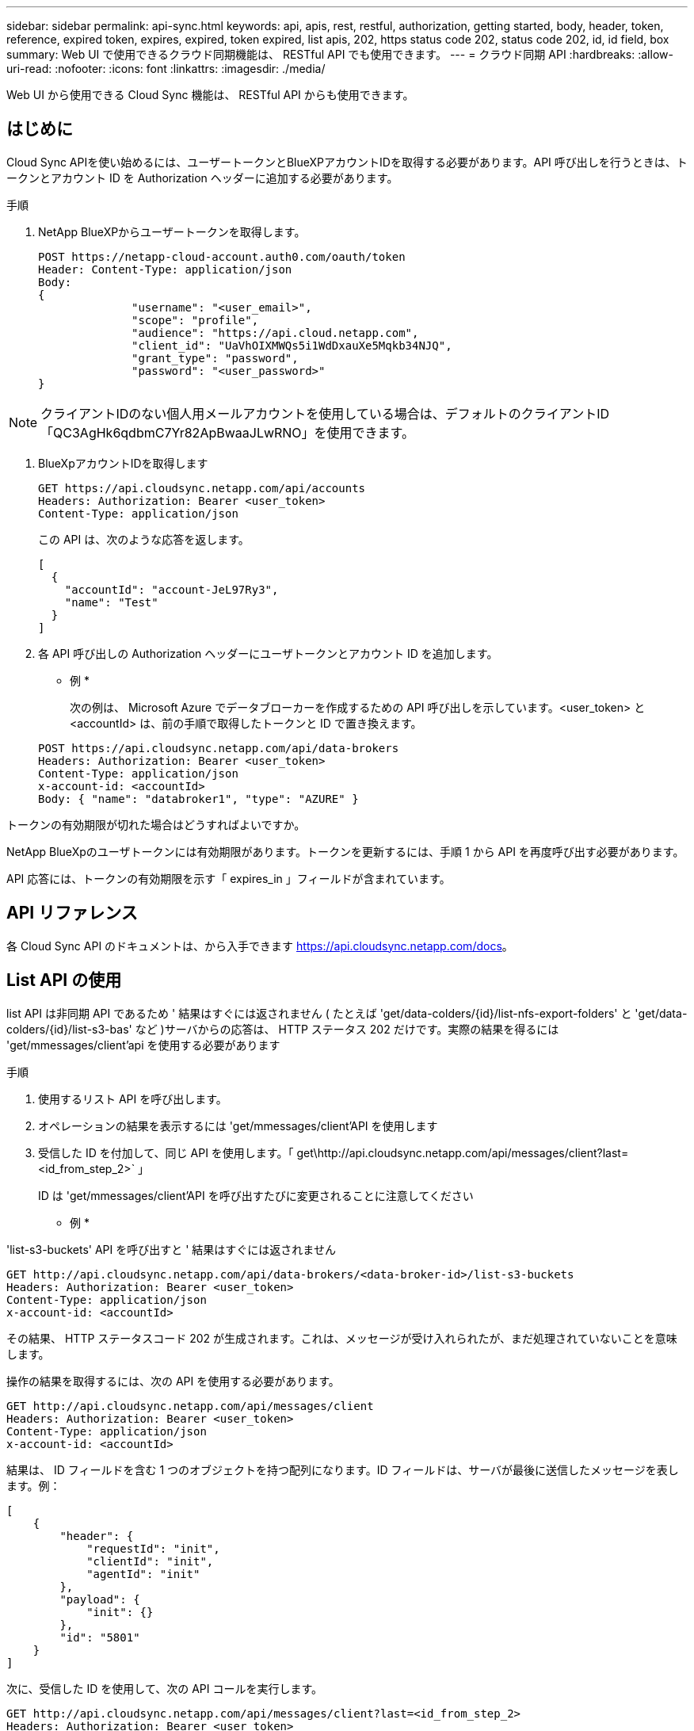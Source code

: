 ---
sidebar: sidebar 
permalink: api-sync.html 
keywords: api, apis, rest, restful, authorization, getting started, body, header, token, reference, expired token, expires, expired, token expired, list apis, 202, https status code 202, status code 202, id, id field, box 
summary: Web UI で使用できるクラウド同期機能は、 RESTful API でも使用できます。 
---
= クラウド同期 API
:hardbreaks:
:allow-uri-read: 
:nofooter: 
:icons: font
:linkattrs: 
:imagesdir: ./media/


[role="lead"]
Web UI から使用できる Cloud Sync 機能は、 RESTful API からも使用できます。



== はじめに

Cloud Sync APIを使い始めるには、ユーザートークンとBlueXPアカウントIDを取得する必要があります。API 呼び出しを行うときは、トークンとアカウント ID を Authorization ヘッダーに追加する必要があります。

.手順
. NetApp BlueXPからユーザートークンを取得します。
+
[source, http]
----
POST https://netapp-cloud-account.auth0.com/oauth/token
Header: Content-Type: application/json
Body:
{
              "username": "<user_email>",
              "scope": "profile",
              "audience": "https://api.cloud.netapp.com",
              "client_id": "UaVhOIXMWQs5i1WdDxauXe5Mqkb34NJQ",
              "grant_type": "password",
              "password": "<user_password>"
}
----



NOTE: クライアントIDのない個人用メールアカウントを使用している場合は、デフォルトのクライアントID「QC3AgHk6qdbmC7Yr82ApBwaaJLwRNO」を使用できます。

. BlueXpアカウントIDを取得します
+
[source, http]
----
GET https://api.cloudsync.netapp.com/api/accounts
Headers: Authorization: Bearer <user_token>
Content-Type: application/json
----
+
この API は、次のような応答を返します。

+
[source, json]
----
[
  {
    "accountId": "account-JeL97Ry3",
    "name": "Test"
  }
]
----
. 各 API 呼び出しの Authorization ヘッダーにユーザトークンとアカウント ID を追加します。
+
* 例 *

+
次の例は、 Microsoft Azure でデータブローカーを作成するための API 呼び出しを示しています。<user_token> と <accountId> は、前の手順で取得したトークンと ID で置き換えます。

+
[source, http]
----
POST https://api.cloudsync.netapp.com/api/data-brokers
Headers: Authorization: Bearer <user_token>
Content-Type: application/json
x-account-id: <accountId>
Body: { "name": "databroker1", "type": "AZURE" }
----


.トークンの有効期限が切れた場合はどうすればよいですか。
****
NetApp BlueXpのユーザトークンには有効期限があります。トークンを更新するには、手順 1 から API を再度呼び出す必要があります。

API 応答には、トークンの有効期限を示す「 expires_in 」フィールドが含まれています。

****


== API リファレンス

各 Cloud Sync API のドキュメントは、から入手できます https://api.cloudsync.netapp.com/docs[]。



== List API の使用

list API は非同期 API であるため ' 結果はすぐには返されません ( たとえば 'get/data-colders/{id}/list-nfs-export-folders' と 'get/data-colders/{id}/list-s3-bas' など )サーバからの応答は、 HTTP ステータス 202 だけです。実際の結果を得るには 'get/mmessages/client'api を使用する必要があります

.手順
. 使用するリスト API を呼び出します。
. オペレーションの結果を表示するには 'get/mmessages/client'API を使用します
. 受信した ID を付加して、同じ API を使用します。「 get\http://api.cloudsync.netapp.com/api/messages/client?last=<id_from_step_2>` 」
+
ID は 'get/mmessages/client'API を呼び出すたびに変更されることに注意してください



* 例 *

'list-s3-buckets' API を呼び出すと ' 結果はすぐには返されません

[source, http]
----
GET http://api.cloudsync.netapp.com/api/data-brokers/<data-broker-id>/list-s3-buckets
Headers: Authorization: Bearer <user_token>
Content-Type: application/json
x-account-id: <accountId>
----
その結果、 HTTP ステータスコード 202 が生成されます。これは、メッセージが受け入れられたが、まだ処理されていないことを意味します。

操作の結果を取得するには、次の API を使用する必要があります。

[source, http]
----
GET http://api.cloudsync.netapp.com/api/messages/client
Headers: Authorization: Bearer <user_token>
Content-Type: application/json
x-account-id: <accountId>
----
結果は、 ID フィールドを含む 1 つのオブジェクトを持つ配列になります。ID フィールドは、サーバが最後に送信したメッセージを表します。例：

[source, json]
----
[
    {
        "header": {
            "requestId": "init",
            "clientId": "init",
            "agentId": "init"
        },
        "payload": {
            "init": {}
        },
        "id": "5801"
    }
]
----
次に、受信した ID を使用して、次の API コールを実行します。

[source, http]
----
GET http://api.cloudsync.netapp.com/api/messages/client?last=<id_from_step_2>
Headers: Authorization: Bearer <user_token>
Content-Type: application/json
x-account-id: <accountId>
----
結果はメッセージの配列です。各メッセージ内にはペイロードオブジェクトがあります。ペイロードオブジェクトは、動作の名前（キー）とその結果（値）で構成されます。例：

[source, json]
----
[
    {
        "payload": {
            "list-s3-buckets": [
                {
                    "tags": [
                        {
                            "Value": "100$",
                            "Key": "price"
                        }
                    ],
                    "region": {
                        "displayName": "US West (Oregon)",
                        "name": "us-west-2"
                    },
                    "name": "small"
                }
            ]
        },
        "header": {
            "requestId": "f687ac55-2f0c-40e3-9fa6-57fb8c4094a3",
            "clientId": "5beb032f548e6e35f4ed1ba9",
            "agentId": "5bed61f4489fb04e34a9aac6"
        },
        "id": "5802"
    }
]
----
